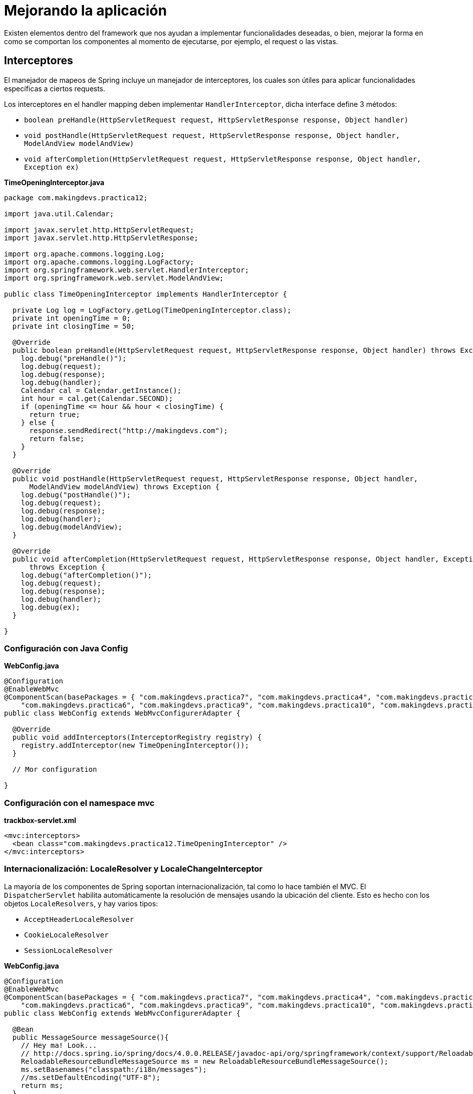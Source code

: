
# Mejorando la aplicación

Existen elementos dentro del framework que nos ayudan a implementar funcionalidades deseadas, o bien, mejorar la forma en como se comportan los componentes al momento de ejecutarse, por ejemplo, el request o las vistas.

## Interceptores

El manejador de mapeos de Spring incluye un manejador de interceptores, los cuales son útiles para aplicar funcionalidades específicas a ciertos requests.

Los interceptores en el handler mapping deben implementar `HandlerInterceptor`, dicha interface define 3 métodos:

* `boolean preHandle(HttpServletRequest request, HttpServletResponse response, Object handler)`
* `void postHandle(HttpServletRequest request, HttpServletResponse response, Object handler, ModelAndView modelAndView)`
* `void afterCompletion(HttpServletRequest request, HttpServletResponse response, Object handler, Exception ex)`

*TimeOpeningInterceptor.java*
[source,java,linenums]
----
package com.makingdevs.practica12;

import java.util.Calendar;

import javax.servlet.http.HttpServletRequest;
import javax.servlet.http.HttpServletResponse;

import org.apache.commons.logging.Log;
import org.apache.commons.logging.LogFactory;
import org.springframework.web.servlet.HandlerInterceptor;
import org.springframework.web.servlet.ModelAndView;

public class TimeOpeningInterceptor implements HandlerInterceptor {

  private Log log = LogFactory.getLog(TimeOpeningInterceptor.class);
  private int openingTime = 0;
  private int closingTime = 50;

  @Override
  public boolean preHandle(HttpServletRequest request, HttpServletResponse response, Object handler) throws Exception {
    log.debug("preHandle()");
    log.debug(request);
    log.debug(response);
    log.debug(handler);
    Calendar cal = Calendar.getInstance();
    int hour = cal.get(Calendar.SECOND);
    if (openingTime <= hour && hour < closingTime) {
      return true;
    } else {
      response.sendRedirect("http://makingdevs.com");
      return false;
    }
  }

  @Override
  public void postHandle(HttpServletRequest request, HttpServletResponse response, Object handler,
      ModelAndView modelAndView) throws Exception {
    log.debug("postHandle()");
    log.debug(request);
    log.debug(response);
    log.debug(handler);
    log.debug(modelAndView);
  }

  @Override
  public void afterCompletion(HttpServletRequest request, HttpServletResponse response, Object handler, Exception ex)
      throws Exception {
    log.debug("afterCompletion()");
    log.debug(request);
    log.debug(response);
    log.debug(handler);
    log.debug(ex);
  }

}
----

### Configuración con Java Config

*WebConfig.java*
[source,java,linenums]
----
@Configuration
@EnableWebMvc
@ComponentScan(basePackages = { "com.makingdevs.practica7", "com.makingdevs.practica4", "com.makingdevs.practica5",
    "com.makingdevs.practica6", "com.makingdevs.practica9", "com.makingdevs.practica10", "com.makingdevs.practica11" })
public class WebConfig extends WebMvcConfigurerAdapter {

  @Override
  public void addInterceptors(InterceptorRegistry registry) {
    registry.addInterceptor(new TimeOpeningInterceptor());
  }

  // Mor configuration

}
----

### Configuración con el namespace mvc

*trackbox-servlet.xml*
[source,xml,linenums]
----
<mvc:interceptors>
  <bean class="com.makingdevs.practica12.TimeOpeningInterceptor" />
</mvc:interceptors>
----

### Internacionalización: LocaleResolver y LocaleChangeInterceptor

La mayoría de los componentes de Spring soportan internacionalización, tal como lo hace también el MVC. El `DispatcherServlet` habilita automáticamente la resolución de mensajes usando la ubicación del cliente. Esto es hecho con los objetos `LocaleResolvers`, y hay varios tipos:

* `AcceptHeaderLocaleResolver`
* `CookieLocaleResolver`
* `SessionLocaleResolver`

*WebConfig.java*
[source,java,linenums]
----
@Configuration
@EnableWebMvc
@ComponentScan(basePackages = { "com.makingdevs.practica7", "com.makingdevs.practica4", "com.makingdevs.practica5",
    "com.makingdevs.practica6", "com.makingdevs.practica9", "com.makingdevs.practica10", "com.makingdevs.practica11" })
public class WebConfig extends WebMvcConfigurerAdapter {

  @Bean
  public MessageSource messageSource(){
    // Hey ma! Look...
    // http://docs.spring.io/spring/docs/4.0.0.RELEASE/javadoc-api/org/springframework/context/support/ReloadableResourceBundleMessageSource.html
    ReloadableResourceBundleMessageSource ms = new ReloadableResourceBundleMessageSource();
    ms.setBasenames("classpath:/i18n/messages");
    //ms.setDefaultEncoding("UTF-8");
    return ms;
  }

  @Bean
  public LocaleResolver localeResolver(){
    SessionLocaleResolver localeResolver = new SessionLocaleResolver();
    localeResolver.setDefaultLocale(new Locale("es"));
    return localeResolver;
  }

  @Override
  public void addInterceptors(InterceptorRegistry registry) {
    LocaleChangeInterceptor localeInterceptor = new LocaleChangeInterceptor();
    localeInterceptor.setParamName("lang");
    registry.addInterceptor(new TimeOpeningInterceptor());
    registry.addInterceptor(localeInterceptor).addPathPatterns("/");
  }

  // More beans definition
}
----

*trackbox-servlet.xml*
[source,xml,linenums]
----
<bean id="messageSource"
  class="org.springframework.context.support.ReloadableResourceBundleMessageSource">
  <property name="basename" value="classpath:/i18n/messages" />
</bean>

<bean id="localeResolver"
    class="org.springframework.web.servlet.i18n.SessionLocaleResolver">
    <property name="defaultLocale" value="en"/>
</bean>

<mvc:interceptors>
  <bean class="com.makingdevs.practica12.TimeOpeningInterceptor" />
  <mvc:interceptor>
    <mvc:mapping path="/*" />
    <bean class="org.springframework.web.servlet.i18n.LocaleChangeInterceptor">
      <property name="paramName" value="lang" />
    </bean>
  </mvc:interceptor>
</mvc:interceptors>
----

*/i18n/messages_es.properties*
----
home=Inicio
about=Acerca de...
contact=Contáctanos
welcome=Bienvenido a tu entrenamiento!
----

*/i18n/messages_en.properties*
----
home=Home
about=About us
contact=Contact us
welcome=Welcome to your training!
----

*/i18n/messages_fr.properties*
----
home=Maison
about=à propos de nous
contact=contactez-nous
welcome=Bienvenue dans votre formation!
----

Ahora sólo tienes que usar la taglib de Spring para acceder a los mensajes: `<spring:message code="welcome"/>`

### Resolviendo códigos de error a mensajes

*/i18n/messages_es.properties*
----
home=Inicio
about=Acerca de...
contact=Contáctanos
welcome=Bienvenido a tu entrenamiento!
name.empty=El nombre es requerido
codename.empty=El código no puede ser vacío
codename.toolong=El nombre código es muy largo
typeMismatch.java.util.Date=El formato de la fecha es incorrecto
----

*/i18n/messages_en.properties*
----
home=Home
about=About us
contact=Contact us
welcome=Welcome to your training!
name.empty=Name required
codename.empty=Code name is required too
codename.toolong=Code Name so long, too long
typeMismatch.java.util.Date=The date is malformed
----

*/i18n/messages_fr.properties*
----
home=Maison
about=à propos de nous
contact=contactez-nous
welcome=Bienvenue dans votre formation!
name.empty=nom nécessaire
codename.empty=Nom de code est nécessaire aussi
codename.toolong=Nom de code si longtemps, trop longtemps
typeMismatch.java.util.Date=La date est incorrect
----

TIP: Te recomendamos checar de nuevo tus formularios, en donde validas con JSR-303 y revisar la link:http://beanvalidation.org/1.0/spec/#standard-resolver-messages[documentación de dichos mensajes]

### Decoración: ThemeResolver y ThemeChangeInterceptor

Puedes aplicar temas a SpringMVC para establecer el look and feel de toda la aplicación. Un tema es una colección de recursos estáticos, tipicamente hojas de estilos e imagénes, que afectan el estilo visual de la aplicación.

Para usar temas tenemos que declarar un bean del tipo `org.springframework.ui.context.ThemeSource`. La interfaz `WebApplicationContext` extiende de `ThemeSource` pero delega la responsabilidad a su implementación, por default un `ResourceBundleThemeSource` que implementa cargar los archivos de propiedades del classpath. Para usar una implementación propia de ThemeSource se puede registrar un bean con el nombre reservado del `themeSource`. El AppCtx detecta el nombre y lo usa.

Por ejemplo:

----
styleSheet=/themes/amelia/bootstrap.min.css
background=/themes/amelia/img/background.jpg
----

Y análoga como los mensajes en Spring, podemos usar estos con ayuda de la taglib y el tag spring:theme.

*Using themes*
[source,html,linenums]
----
<%@ taglib prefix="spring" uri="http://www.springframework.org/tags"%>
<html>
<head>
  <link rel="stylesheet" href="<spring:theme code=styleSheet/>" type="text/css"/>
</head>
<body style="background=<spring:theme code=background/>">
...
</body>
</html>
----

En el uso de temas, el `DispatcherServlet` buscará por un bean de nombre themeResolver del tipo `ThemeResolver`, el cual, funciona como el `LocaleResolver`, para detectar el tema a usar en un request en particular. Los que tenemos disponibles son:

* FixedThemeResolver
* SessionThemeResolver
* CookieThemeResolver

Y en conjunto con un `ThemeChangeInterceptor` se atrapa el request para aplicar las acciones de decoración.

*WebConfig.java*
[source,java,linenums]
----
@Bean
public ThemeResolver themeResolver(){
  SessionThemeResolver themeResolver = new SessionThemeResolver();
  themeResolver.setDefaultThemeName("style.normal");
  return themeResolver;
}

@Override
public void addInterceptors(InterceptorRegistry registry) {
  LocaleChangeInterceptor localeInterceptor = new LocaleChangeInterceptor();
  localeInterceptor.setParamName("lang");
  ThemeChangeInterceptor themeInterceptor = new ThemeChangeInterceptor();
  themeInterceptor.setParamName("theme");
  registry.addInterceptor(new TimeOpeningInterceptor());
  registry.addInterceptor(localeInterceptor).addPathPatterns("/");
  registry.addInterceptor(themeInterceptor).addPathPatterns("/");
}
----

*trackbox-servlet.xml*
[source,xml,linenums]
----
<bean id="themeResolver"
  class="org.springframework.web.servlet.theme.SessionThemeResolver">
  <property name="defaultThemeName" value="style.normal" />
</bean>

<mvc:interceptors>
  <bean class="com.makingdevs.practica12.TimeOpeningInterceptor" />
  <mvc:interceptor>
    <mvc:mapping path="/*" />
    <bean
      class="org.springframework.web.servlet.i18n.LocaleChangeInterceptor">
      <property name="paramName" value="lang" />
    </bean>
  </mvc:interceptor>
  <mvc:interceptor>
    <mvc:mapping path="/*" />
    <bean class="org.springframework.web.servlet.theme.ThemeChangeInterceptor">
      <property name="paramName" value="theme" />
    </bean>
  </mvc:interceptor>
</mvc:interceptors>
----

Define los temas en los archivos de propiedades adecuados:

*/style/amelia.properties*
----
css=bootstrap/dist/css/amelia.bootstrap.min.css
----

*/style/normal.properties*
----
css=bootstrap/dist/css/bootstrap.min.css
----

*/style/superhero.properties*
----
css=bootstrap/dist/css/superhero.bootstrap.min.css
----

Y finalmente usalos con ayuda de la taglib de spring: `<spring:theme code='css' />`, por ejemplo:

`<link href="${pageContext.request.contextPath}/static/<spring:theme code='css' />" rel="stylesheet">`

TIP: Para complementar este tema te recomendamos un decorador de sitios de nombre link:http://wiki.sitemesh.org/wiki/display/sitemesh/Home[Sitemesh], el cual te ayuda a concentrar todo el diseño visual de la aplicación en un sólo lugar.

### Manejo de errores en la aplicación
Las implementaciones de `HandlerExceptionResolver` tratan con excepciones inesperadoas que ocurren en la ejecución de los controladores. Es encargado de reensamblar la excepción mapeada en el web.xml. Sin embargo, provee de una forma más sencilla de tratarla.

Además de la implementación de la interfaz `HandlerExceptionResolver`, al cual solo le importa la implementación del método `ModelAndView resolveException(HttpServletRequest request, HttpServletResponse response, Object handler, Exception ex);`, contamos con elementos como `SimpleMappingExceptionResolver` o los métodos anotados con `@ExceptionHandler`. Este último funciona sólo sobre las excepciones que pueda arrojar el controlador en el cual esté anotado.

*SimpleController.java*
[source,java,linenums]
----
@Controller
public class SimpleController {

  // another methods...

  @ExceptionHandler(IOException.class)
  public ResponseEntity<String> handleIOException(IOException ex) {
    // prepare responseEntity
    return responseEntity;
  }

}
----

El valor de `@ExceptionHandler` puede ser un arreglo de tipos de excepciones, que si es lanzada alguna de ellas, entonces este método anotado reaccionará.

Para fines globales de nuestra aplicación implementaremos la interfaz de forma directa.

*CustomExceptionResolver.java*
[source,java,linenums]
----
package com.makingdevs.practica13;

import java.util.HashMap;
import java.util.Map;

import javax.servlet.http.HttpServletRequest;
import javax.servlet.http.HttpServletResponse;

import org.springframework.stereotype.Component;
import org.springframework.web.servlet.HandlerExceptionResolver;
import org.springframework.web.servlet.ModelAndView;

@Component
public class CustomExceptionResolver implements HandlerExceptionResolver {

  public ModelAndView resolveException(HttpServletRequest request,
      HttpServletResponse response, Object handler, Exception ex) {
    Map<String,Object> model = new HashMap<String,Object>();
    model.put("ex", ex);
    model.put("message", ex.getMessage());
    return new ModelAndView("handlerException",model);
  }

}
----

*ErrorController.java*
[source,java,linenums]
----
package com.makingdevs.practica13;

import org.springframework.beans.factory.annotation.Autowired;
import org.springframework.stereotype.Controller;
import org.springframework.web.bind.annotation.RequestMapping;

import com.makingdevs.model.Project;
import com.makingdevs.repositories.ProjectRepository;
import com.makingdevs.services.ProjectService;

@Controller
public class ErrorController {

  @Autowired
  ProjectRepository projectRepository;

  @Autowired
  ProjectService projectService;

  @RequestMapping("/error")
  public void throwError(){
    projectService.createNewProject(new Project());
  }

  @RequestMapping("/error/db")
  public void throwDBError(){
    projectRepository.save(new Project());
  }
}
----

*handlerException.jsp*
[source,html,linenums]
----
<div class="container">
  <!-- Main component for a primary marketing message or call to action -->
  <div class="jumbotron">
    <h1>Wops, this feature is new!!!</h1>
    <p>${message}</p>
  </div>
</div> <!-- /container -->

<div class="container">
  <div class="row">
    <div class="col-md-12">
      <div class="alert alert-danger">
        <c:forEach items="${ex.stackTrace}" var="trace">
          ${trace}
        </c:forEach>
      </div>
    </div>
  </div>
</div>
----

TIP: Por default, Spring usa link:http://docs.spring.io/spring/docs/4.0.2.RELEASE/javadoc-api/org/springframework/web/servlet/mvc/support/DefaultHandlerExceptionResolver.html[DefaultHandlerExceptionResolver], el cual define códigos de error 4xx y 5xx que permiten el tratamiento de los errores de la aplicación, si te ha fallado la aplicación o haz arrojado alguna excepción entonces ya lo debiste haber visto.
